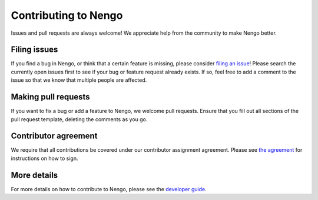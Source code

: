 .. Automatically generated by nengo-bones, do not edit this file directly

*********************
Contributing to Nengo
*********************

Issues and pull requests are always welcome!
We appreciate help from the community to make Nengo better.

Filing issues
=============

If you find a bug in Nengo,
or think that a certain feature is missing,
please consider
`filing an issue <https://github.com/nengo/nengo/issues>`_!
Please search the currently open issues first
to see if your bug or feature request already exists.
If so, feel free to add a comment to the issue
so that we know that multiple people are affected.

Making pull requests
====================

If you want to fix a bug or add a feature to Nengo,
we welcome pull requests.
Ensure that you fill out all sections of the pull request template,
deleting the comments as you go.

Contributor agreement
=====================

We require that all contributions be covered under
our contributor assignment agreement. Please see
`the agreement <https://www.nengo.ai/caa/>`_
for instructions on how to sign.

More details
============

For more details on how to contribute to Nengo,
please see the `developer guide <https://www.nengo.ai/contributing/>`_.
